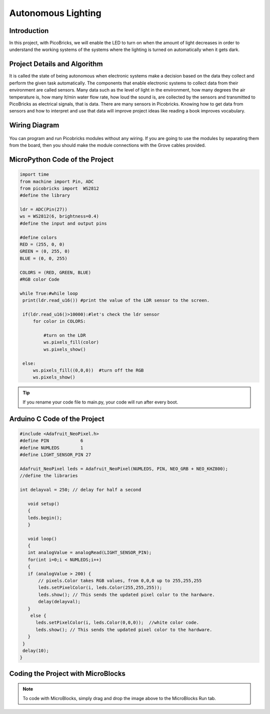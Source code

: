 ###########
Autonomous Lighting
###########

Introduction
-------------
In this project, with PicoBricks, we will enable the LED to turn on when the amount of light decreases in order to understand the working systems of the systems where the lighting is turned on automatically when it gets dark.
   

Project Details and Algorithm
------------------------------

It is called the state of being autonomous when electronic systems make a decision based on the data they collect and perform the given task automatically. The components that enable electronic systems to collect data from their environment are called sensors. Many data such as the level of light in the environment, how many degrees the air temperature is, how many lt/min water flow rate, how loud the sound is, are collected by the sensors and transmitted to PicoBricks as electrical signals, that is data. There are many sensors in Picobricks. Knowing how to get data from sensors and how to interpret and use that data will improve project ideas like reading a book improves vocabulary.

Wiring Diagram
--------------

.. figure:: ../_static/autonomous-lighting.png      
    :align: center
    :width: 500
    :figclass: align-center
    
.. figure:: ../_static/autonomous-lighting1.png      
    :align: center
    :width: 520
    :figclass: align-center


You can program and run Picobricks modules without any wiring. If you are going to use the modules by separating them from the board, then you should make the module connections with the Grove cables provided.

MicroPython Code of the Project
--------------------------------
.. code-block::

   import time
   from machine import Pin, ADC
   from picobricks import  WS2812
   #define the library

   ldr = ADC(Pin(27))
   ws = WS2812(6, brightness=0.4)
   #define the input and output pins

   #define colors
   RED = (255, 0, 0)
   GREEN = (0, 255, 0)
   BLUE = (0, 0, 255)

   COLORS = (RED, GREEN, BLUE)
   #RGB color Code

   while True:#while loop
    print(ldr.read_u16()) #print the value of the LDR sensor to the screen.
    
    if(ldr.read_u16()>10000):#let's check the ldr sensor
        for color in COLORS:
            
            #turn on the LDR
            ws.pixels_fill(color)
            ws.pixels_show()
                
    else:
        ws.pixels_fill((0,0,0))  #turn off the RGB
        ws.pixels_show()


.. tip::
  If you rename your code file to main.py, your code will run after every boot.
   
Arduino C Code of the Project
-------------------------------


.. code-block::

   #include <Adafruit_NeoPixel.h>
   #define PIN            6
   #define NUMLEDS        1
   #define LIGHT_SENSOR_PIN 27

   Adafruit_NeoPixel leds = Adafruit_NeoPixel(NUMLEDS, PIN, NEO_GRB + NEO_KHZ800);
   //define the libraries

   int delayval = 250; // delay for half a second

      void setup() 
      {
      leds.begin(); 
      }

      void loop() 
      {
      int analogValue = analogRead(LIGHT_SENSOR_PIN);
      for(int i=0;i < NUMLEDS;i++)
      {
      if (analogValue > 200) {
          // pixels.Color takes RGB values, from 0,0,0 up to 255,255,255
          leds.setPixelColor(i, leds.Color(255,255,255));
          leds.show(); // This sends the updated pixel color to the hardware.
          delay(delayval); 
      }
       else {
         leds.setPixelColor(i, leds.Color(0,0,0));  //white color code.
         leds.show(); // This sends the updated pixel color to the hardware.
      }
    }
    delay(10);
   }


Coding the Project with MicroBlocks
------------------------------------


.. figure:: ../_static/autonomous-lighting2.png
    :align: center
    :width: 220
    :figclass: align-center

.. note::
  To code with MicroBlocks, simply drag and drop the image above to the MicroBlocks Run tab.
  

    
